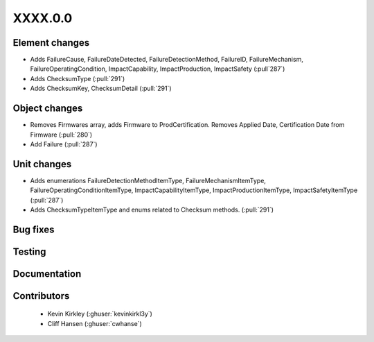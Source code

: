
.. _whatsnew_dev:

XXXX.0.0
--------

Element changes
~~~~~~~~~~~~~~~
* Adds FailureCause, FailureDateDetected, FailureDetectionMethod, FailureID, FailureMechanism, FailureOperatingCondition, ImpactCapability, ImpactProduction, ImpactSafety (:pull`287`)
* Adds ChecksumType (:pull:`291`)
* Adds ChecksumKey, ChecksumDetail (:pull:`291`)

Object changes
~~~~~~~~~~~~~~
* Removes Firmwares array, adds Firmware to ProdCertification. Removes Applied Date, Certification Date from Firmware (:pull:`280`)
* Add Failure (:pull:`287`)

Unit changes
~~~~~~~~~~~~
* Adds enumerations FailureDetectionMethodItemType, FailureMechanismItemType, FailureOperatingConditionItemType, ImpactCapabilityItemType, ImpactProductionItemType, ImpactSafetyItemType  (:pull:`287`)
* Adds ChecksumTypeItemType and enums related to Checksum methods. (:pull:`291`)

Bug fixes
~~~~~~~~~

Testing
~~~~~~~

Documentation
~~~~~~~~~~~~~

Contributors
~~~~~~~~~~~~
 * Kevin Kirkley (:ghuser:`kevinkirkl3y`)
 * Cliff Hansen (:ghuser:`cwhanse`)
 
